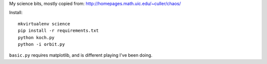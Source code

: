 My science bits, mostly copied from: http://homepages.math.uic.edu/~culler/chaos/

Install::

    mkvirtualenv science
    pip install -r requirements.txt
    python koch.py
    python -i orbit.py

``basic.py`` requires matplotlib, and is different playing I've been doing.
